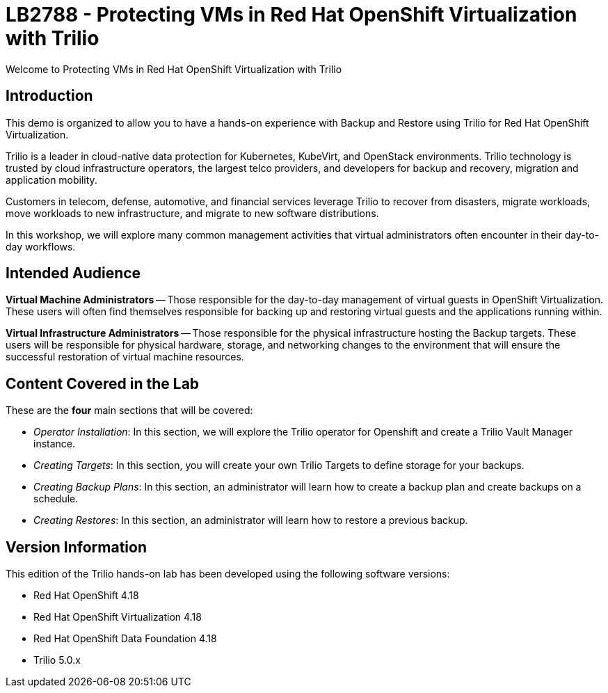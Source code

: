 = LB2788 - Protecting VMs in Red Hat OpenShift Virtualization with Trilio

Welcome to Protecting VMs in Red Hat OpenShift Virtualization with Trilio

== Introduction

This demo is organized to allow you to have a hands-on experience with Backup and Restore using Trilio for Red Hat OpenShift Virtualization.

Trilio is a leader in cloud-native data protection for Kubernetes, KubeVirt, and OpenStack environments.
Trilio technology is trusted by cloud infrastructure operators, the largest telco providers, and developers for backup and recovery, migration and application mobility.

Customers in telecom, defense, automotive, and financial services leverage Trilio to recover from disasters, migrate workloads, move workloads to new infrastructure, and migrate to new software distributions.

In this workshop, we will explore many common management activities that virtual administrators often encounter in their day-to-day workflows.

== Intended Audience

*Virtual Machine Administrators* -- Those responsible for the day-to-day management of virtual guests in OpenShift Virtualization.
These users will often find themselves responsible for backing up and restoring virtual guests and the applications running within.

*Virtual Infrastructure Administrators* -- Those responsible for the physical infrastructure hosting the Backup targets.
These users will be responsible for physical hardware, storage, and networking changes to the environment that will ensure the successful restoration of virtual machine resources.

== Content Covered in the Lab

These are the *four* main sections that will be covered:

* _Operator Installation_: In this section, we will explore the Trilio operator for Openshift and create a Trilio Vault Manager instance.

* _Creating Targets_: In this section, you will create your own Trilio Targets to define storage for your backups.

* _Creating Backup Plans_: In this section, an administrator will learn how to create a backup plan and create backups on a schedule.

* _Creating Restores_: In this section, an administrator will learn how to restore a previous backup.

== Version Information

This edition of the Trilio hands-on lab has been developed using the following software versions:

* Red Hat OpenShift 4.18
* Red Hat OpenShift Virtualization 4.18
* Red Hat OpenShift Data Foundation 4.18
* Trilio 5.0.x
